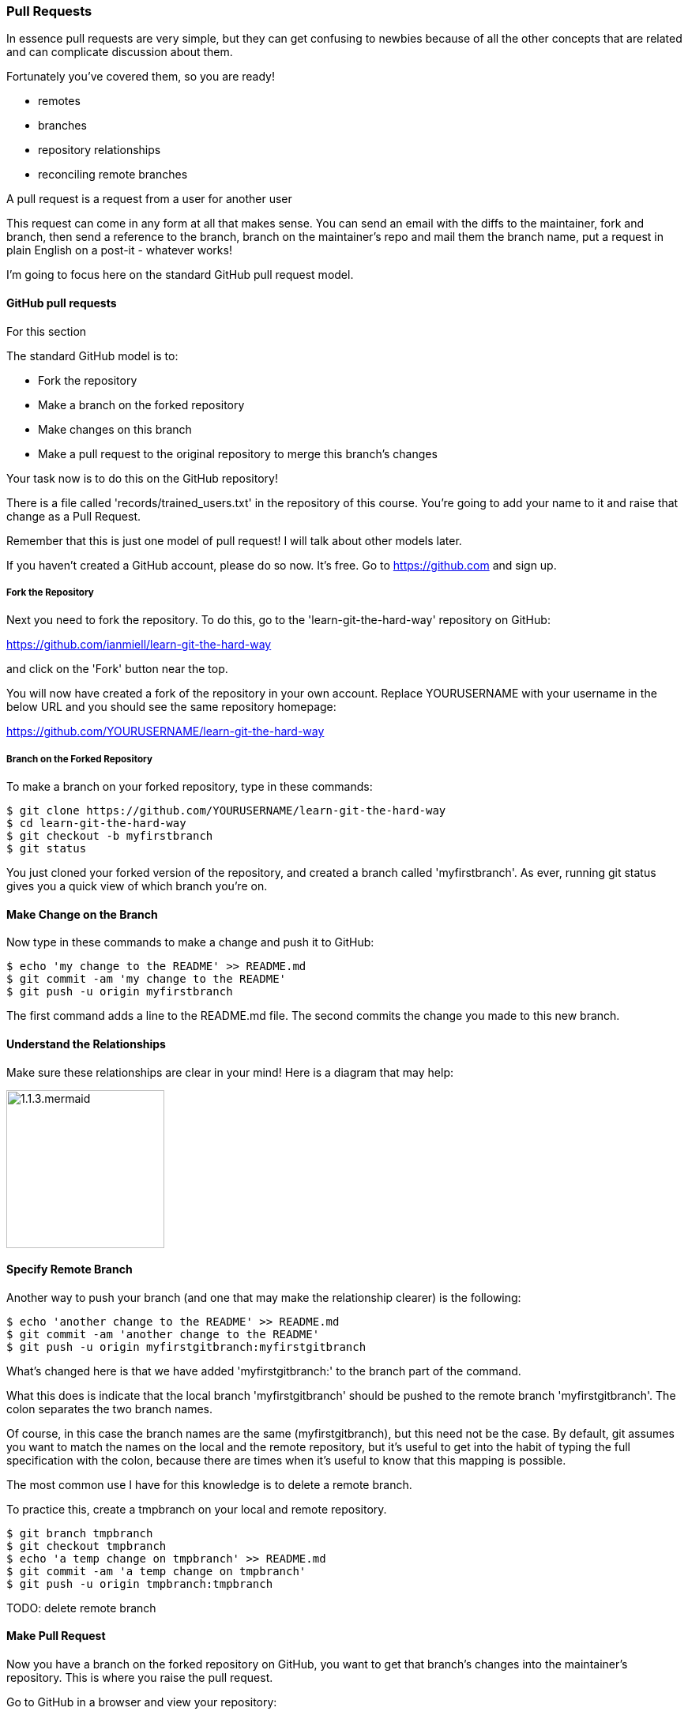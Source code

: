 === Pull Requests

In essence pull requests are very simple, but they can get confusing to newbies
because of all the other concepts that are related and can complicate discussion
about them.

Fortunately you've covered them, so you are ready!

- remotes
- branches
- repository relationships
- reconciling remote branches

A pull request is a request from a user for another user 

This request can come in any form at all that makes sense. You can send an email
with the diffs to the maintainer, fork and branch, then send a reference to the
branch, branch on the maintainer's repo and mail them the branch name, 
put a request in plain English on a post-it - whatever works!

I'm going to focus here on the standard GitHub pull request model.

==== GitHub pull requests

For this section 

The standard GitHub model is to:

- Fork the repository
- Make a branch on the forked repository
- Make changes on this branch
- Make a pull request to the original repository to merge this branch's changes

Your task now is to do this on the GitHub repository!

There is a file called 'records/trained_users.txt' in the repository of this
course. You're going to add your name to it and raise that change as a 
Pull Request.

Remember that this is just one model of pull request! I will talk about
other models later.

If you haven't created a GitHub account, please do so now. It's free. Go to
https://github.com and sign up.

===== Fork the Repository

Next you need to fork the repository. To do this, go to the
'learn-git-the-hard-way' repository on GitHub:

https://github.com/ianmiell/learn-git-the-hard-way 

and click on the 'Fork' button near the top.

You will now have created a fork of the repository in your own account. Replace
YOURUSERNAME with your username in the below URL and you should see the same 
repository homepage:

https://github.com/YOURUSERNAME/learn-git-the-hard-way 

===== Branch on the Forked Repository

To make a branch on your forked repository, type in these commands:

----
$ git clone https://github.com/YOURUSERNAME/learn-git-the-hard-way
$ cd learn-git-the-hard-way
$ git checkout -b myfirstbranch
$ git status
----

You just cloned your forked version of the repository, and created a branch
called 'myfirstbranch'. As ever, running git status gives you a quick view
of which branch you're on.


==== Make Change on the Branch

Now type in these commands to make a change and push it to GitHub:

----
$ echo 'my change to the README' >> README.md
$ git commit -am 'my change to the README'
$ git push -u origin myfirstbranch
----

The first command adds a line to the README.md file. The second commits the
change you made to this new branch.


==== Understand the Relationships

Make sure these relationships are clear in your mind! Here is a diagram that
may help:

image::diagrams/1.1.3.mermaid.png[scaledwidth="50%",height=200] 


==== Specify Remote Branch

Another way to push your branch (and one that may make the relationship clearer)
is the following:

----
$ echo 'another change to the README' >> README.md
$ git commit -am 'another change to the README'
$ git push -u origin myfirstgitbranch:myfirstgitbranch
----

What's changed here is that we have added 'myfirstgitbranch:' to the branch
part of the command.

What this does is indicate that the local branch 'myfirstgitbranch' should be
pushed to the remote branch 'myfirstgitbranch'. The colon separates the two
branch names.

Of course, in this case the branch names are the same (myfirstgitbranch), but
this need not be the case. By default, git assumes you want to match the names
on the local and the remote repository, but it's useful to get into the habit
of typing the full specification with the colon, because there are times when
it's useful to know that this mapping is possible.

The most common use I have for this knowledge is to delete a remote branch.

To practice this, create a tmpbranch on your local and remote repository.

----
$ git branch tmpbranch
$ git checkout tmpbranch
$ echo 'a temp change on tmpbranch' >> README.md
$ git commit -am 'a temp change on tmpbranch'
$ git push -u origin tmpbranch:tmpbranch
----

TODO: delete remote branch



==== Make Pull Request

Now you have a branch on the forked repository on GitHub, you want to get that
branch's changes into the maintainer's repository. This is where you raise the
pull request.

Go to GitHub in a browser and view your repository:

https://github.com/YOURUSERNAME/learn-git-the-hard-way 

First, click on your branch 

TODO: Go to the branch
TODO: Click make pull request (?). Fill out the form
TODO: What to do next


=== Pull Requests in Practice - Rebasing

Maintainers will often ask that you rebase your branch to the main branch before
making a pull request.

You will remember rebases from section [TODO - 2.5]. If you don't remember,
go back and read over it again!

Maintainers will want you to rebase, so that the work of merging any changes
made since you forked from the origin is done by you, the submitter, rather than
them. This also makes the history of the main line easier.

If you didn't understand the above paragraph, then definitely work through the
rebase section again!

The goal is that all the messy work is done on the branch (which in git is a
more disposable thing) and the good stuff makes its way into the main line.
Many projects will delete branches once they have served their purpose, and
git supports this.

----
$ git branch -d mybranch
----

It will even warn you if the branch has not been merged into the branch you are
currently on!

----
$ git branch -d abranch
error: The branch 'abranch' is not fully merged.
If you are sure you want to delete it, run 'git branch -D abranch'.
----


==== What you have learned

TODO

==== Exercises

1) Submit a pull request to this repository
(https://github.com/ianmiell/learn-git-the-hard-way) and see what happens!

2) Create a branch on your local repository and map it to a branch on the
remote repository.

3) Delete the remote repository branch that you have mapped in 2).

4) Delete the local branch that you have created in 2).
